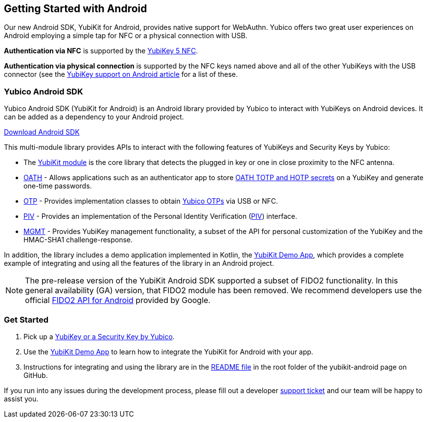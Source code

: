 == Getting Started with Android

Our new Android SDK, YubiKit for Android, provides native support for WebAuthn. Yubico offers two great user experiences on Android employing a simple tap for NFC or a physical connection with USB.

*Authentication via NFC* is supported by the link:https://www.yubico.com/product/yubikey-5-nfc[YubiKey 5 NFC].

*Authentication via physical connection* is supported by the NFC keys named above and all of the other YubiKeys with the USB connector (see the link:https://support.yubico.com/support/solutions/articles/15000006476-yubikey-support-on-android[YubiKey support on Android article] for a list of these.



=== Yubico Android SDK

Yubico Android SDK (YubiKit for Android) is an Android library provided by Yubico to interact with YubiKeys on Android devices. It can be added as a dependency to your Android project.

link:https://github.com/Yubico/yubikit-android[Download Android SDK]

This multi-module library provides APIs to interact with the following features of YubiKeys and Security Keys by Yubico:

* The link:https://github.com/Yubico/yubikit-android/blob/master/yubikit/README.md[YubiKit module] is the core library that detects the plugged in key or one in close proximity to the NFC antenna.

* link:https://github.com/Yubico/yubikit-android/blob/master/oath/README.md[OATH] - Allows applications such as an authenticator app to store link:https://developers.yubico.com/OATH/[OATH TOTP and HOTP secrets] on a YubiKey and generate one-time passwords.

* link:https://github.com/Yubico/yubikit-android/blob/master/otp/README.md[OTP] - Provides implementation classes to obtain link:https://developers.yubico.com/OTP/[Yubico OTPs] via USB or NFC.

* link:https://github.com/Yubico/yubikit-android/blob/master/piv/README.md[PIV] - Provides an implementation of the Personal Identity Verification (link:https://developers.yubico.com/PIV/[PIV]) interface.

* link:https://github.com/Yubico/yubikit-android/blob/master/management/README.md[MGMT] - Provides YubiKey management functionality, a subset of the API for personal customization of the YubiKey and the HMAC-SHA1 challenge-response.

In addition, the library includes a demo application implemented in Kotlin, the link:https://github.com/Yubico/yubikit-android/tree/master/YubikitDemo[YubiKit Demo App], which provides a complete example of integrating and using all the features of the library in an Android project.


[NOTE]
======
The pre-release version of the YubiKit Android SDK supported a subset of FIDO2 functionality. In this general availability (GA) version, that FIDO2 module has been removed. We recommend developers use the official link:https://developers.google.com/identity/fido/android/native-apps[FIDO2 API for Android] provided by Google.
======


=== Get Started

1. Pick up a link:https://www.yubico.com/products/compare-products-series/[YubiKey or a Security Key by Yubico].

2. Use the link:https://github.com/Yubico/yubikit-android/tree/master/YubikitDemo[YubiKit Demo App] to learn how to integrate the YubiKit for Android with your app.

3. Instructions for integrating and using the library are in the link:https://github.com/Yubico/yubikit-android/blob/master/README.md[README file] in the root folder of the yubikit-android page on GitHub.

If you run into any issues during the development process, please fill out a developer https://support.yubico.com/support/tickets/new[support ticket] and our team will be happy to assist you.

